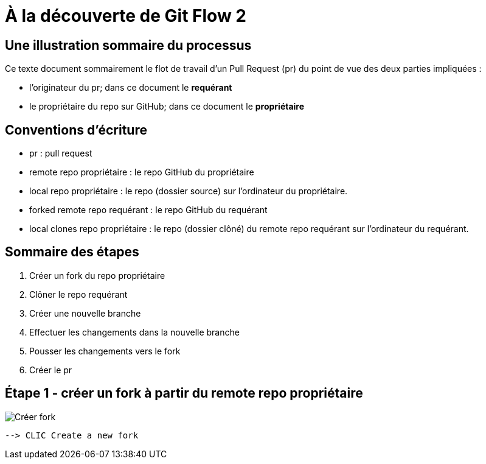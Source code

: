 = À la découverte de Git Flow 2

== Une illustration sommaire du processus  

Ce texte document sommairement le flot de travail d'un Pull Request (pr) du point de vue des deux parties impliquées :

* l'originateur du pr; dans ce document le **requérant**

* le propriétaire du repo sur GitHub; dans ce document le **propriétaire**

== Conventions d'écriture

* pr : pull request

* remote repo propriétaire : le repo GitHub du propriétaire

* local repo propriétaire : le repo (dossier source) sur l'ordinateur du propriétaire.

* forked remote repo requérant : le repo GitHub du requérant

* local clones repo propriétaire : le repo (dossier clôné) du remote repo requérant sur l'ordinateur du requérant.

== Sommaire des étapes
1. Créer un fork du repo propriétaire
2. Clôner le repo requérant
3. Créer une nouvelle branche
4. Effectuer les changements dans la nouvelle branche
5. Pousser les changements vers le fork
6. Créer le pr

== Étape 1 - créer un fork à partir du remote repo propriétaire

image::../images/github-create-fork1.png[Créer fork]
 --> CLIC Create a new fork
 
 
